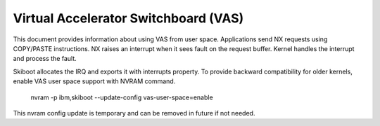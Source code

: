 Virtual Accelerator Switchboard (VAS)
=====================================

This document provides information about using VAS from user space.
Applications send NX requests using COPY/PASTE instructions. NX raises
an interrupt when it sees fault on the request buffer. Kernel handles
the interrupt and process the fault.

Skiboot allocates the IRQ and exports it with interrupts property. To
provide backward compatibility for older kernels, enable VAS user space
support with NVRAM command.

	nvram -p ibm,skiboot --update-config vas-user-space=enable

This nvram config update is temporary and can be removed in future if
not needed.
